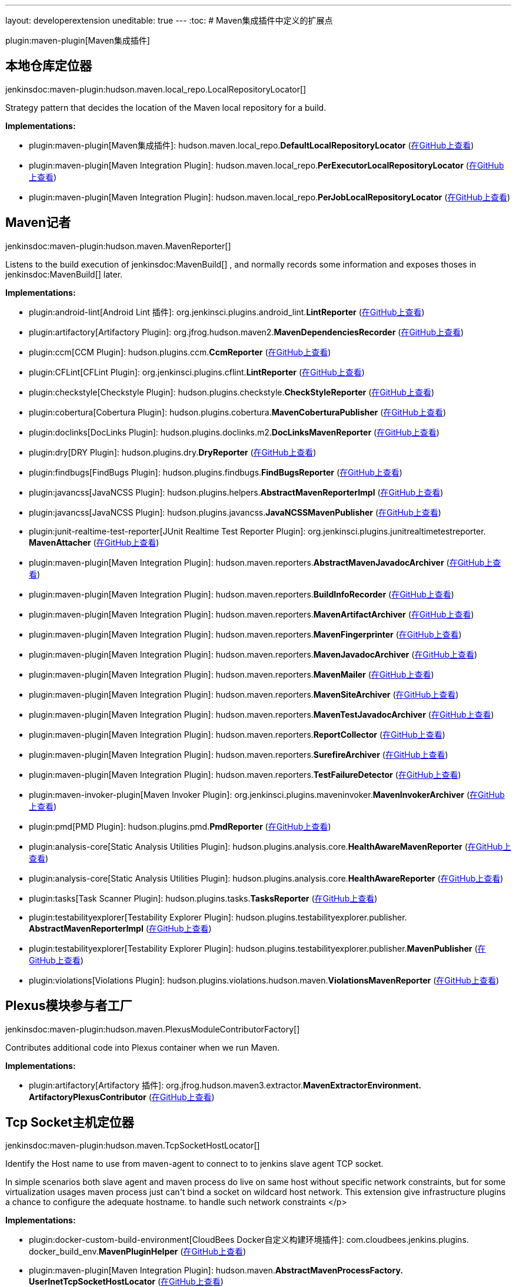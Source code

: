 ---
layout: developerextension
uneditable: true
---
:toc:
# Maven集成插件中定义的扩展点

plugin:maven-plugin[Maven集成插件]

## 本地仓库定位器
+jenkinsdoc:maven-plugin:hudson.maven.local_repo.LocalRepositoryLocator[]+

+++ Strategy pattern that decides the location of the Maven local repository for a build.+++


**Implementations:**

* plugin:maven-plugin[Maven集成插件]: hudson.+++<wbr/>+++maven.+++<wbr/>+++local_repo.+++<wbr/>+++**DefaultLocalRepositoryLocator** (link:https://github.com/jenkinsci/maven-plugin/search?q=DefaultLocalRepositoryLocator&type=Code[在GitHub上查看])
* plugin:maven-plugin[Maven Integration Plugin]: hudson.+++<wbr/>+++maven.+++<wbr/>+++local_repo.+++<wbr/>+++**PerExecutorLocalRepositoryLocator** (link:https://github.com/jenkinsci/maven-plugin/search?q=PerExecutorLocalRepositoryLocator&type=Code[在GitHub上查看])
* plugin:maven-plugin[Maven Integration Plugin]: hudson.+++<wbr/>+++maven.+++<wbr/>+++local_repo.+++<wbr/>+++**PerJobLocalRepositoryLocator** (link:https://github.com/jenkinsci/maven-plugin/search?q=PerJobLocalRepositoryLocator&type=Code[在GitHub上查看])


## Maven记者
+jenkinsdoc:maven-plugin:hudson.maven.MavenReporter[]+

+++ Listens to the build execution of+++ jenkinsdoc:MavenBuild[] +++,+++ +++ and normally records some information and exposes thoses+++ +++ in+++ jenkinsdoc:MavenBuild[] +++later.+++


**Implementations:**

* plugin:android-lint[Android Lint 插件]: org.+++<wbr/>+++jenkinsci.+++<wbr/>+++plugins.+++<wbr/>+++android_lint.+++<wbr/>+++**LintReporter** (link:https://github.com/jenkinsci/android-lint-plugin/search?q=LintReporter&type=Code[在GitHub上查看])
* plugin:artifactory[Artifactory Plugin]: org.+++<wbr/>+++jfrog.+++<wbr/>+++hudson.+++<wbr/>+++maven2.+++<wbr/>+++**MavenDependenciesRecorder** (link:https://github.com/jenkinsci/artifactory-plugin/search?q=MavenDependenciesRecorder&type=Code[在GitHub上查看])
* plugin:ccm[CCM Plugin]: hudson.+++<wbr/>+++plugins.+++<wbr/>+++ccm.+++<wbr/>+++**CcmReporter** (link:https://github.com/jenkinsci/ccm-plugin/search?q=CcmReporter&type=Code[在GitHub上查看])
* plugin:CFLint[CFLint Plugin]: org.+++<wbr/>+++jenkinsci.+++<wbr/>+++plugins.+++<wbr/>+++cflint.+++<wbr/>+++**LintReporter** (link:https://github.com/jenkinsci/CFLint-plugin/search?q=LintReporter&type=Code[在GitHub上查看])
* plugin:checkstyle[Checkstyle Plugin]: hudson.+++<wbr/>+++plugins.+++<wbr/>+++checkstyle.+++<wbr/>+++**CheckStyleReporter** (link:https://github.com/jenkinsci/checkstyle-plugin/search?q=CheckStyleReporter&type=Code[在GitHub上查看])
* plugin:cobertura[Cobertura Plugin]: hudson.+++<wbr/>+++plugins.+++<wbr/>+++cobertura.+++<wbr/>+++**MavenCoberturaPublisher** (link:https://github.com/jenkinsci/cobertura-plugin/search?q=MavenCoberturaPublisher&type=Code[在GitHub上查看])
* plugin:doclinks[DocLinks Plugin]: hudson.+++<wbr/>+++plugins.+++<wbr/>+++doclinks.+++<wbr/>+++m2.+++<wbr/>+++**DocLinksMavenReporter** (link:https://github.com/jenkinsci/doclinks-plugin/search?q=DocLinksMavenReporter&type=Code[在GitHub上查看])
* plugin:dry[DRY Plugin]: hudson.+++<wbr/>+++plugins.+++<wbr/>+++dry.+++<wbr/>+++**DryReporter** (link:https://github.com/jenkinsci/dry-plugin/search?q=DryReporter&type=Code[在GitHub上查看])
* plugin:findbugs[FindBugs Plugin]: hudson.+++<wbr/>+++plugins.+++<wbr/>+++findbugs.+++<wbr/>+++**FindBugsReporter** (link:https://github.com/jenkinsci/findbugs-plugin/search?q=FindBugsReporter&type=Code[在GitHub上查看])
* plugin:javancss[JavaNCSS Plugin]: hudson.+++<wbr/>+++plugins.+++<wbr/>+++helpers.+++<wbr/>+++**AbstractMavenReporterImpl** (link:https://github.com/jenkinsci/javancss-plugin/search?q=AbstractMavenReporterImpl&type=Code[在GitHub上查看])
* plugin:javancss[JavaNCSS Plugin]: hudson.+++<wbr/>+++plugins.+++<wbr/>+++javancss.+++<wbr/>+++**JavaNCSSMavenPublisher** (link:https://github.com/jenkinsci/javancss-plugin/search?q=JavaNCSSMavenPublisher&type=Code[在GitHub上查看])
* plugin:junit-realtime-test-reporter[JUnit Realtime Test Reporter Plugin]: org.+++<wbr/>+++jenkinsci.+++<wbr/>+++plugins.+++<wbr/>+++junitrealtimetestreporter.+++<wbr/>+++**MavenAttacher** (link:https://github.com/jenkinsci/junit-realtime-test-reporter/search?q=MavenAttacher&type=Code[在GitHub上查看])
* plugin:maven-plugin[Maven Integration Plugin]: hudson.+++<wbr/>+++maven.+++<wbr/>+++reporters.+++<wbr/>+++**AbstractMavenJavadocArchiver** (link:https://github.com/jenkinsci/maven-plugin/search?q=AbstractMavenJavadocArchiver&type=Code[在GitHub上查看])
* plugin:maven-plugin[Maven Integration Plugin]: hudson.+++<wbr/>+++maven.+++<wbr/>+++reporters.+++<wbr/>+++**BuildInfoRecorder** (link:https://github.com/jenkinsci/maven-plugin/search?q=BuildInfoRecorder&type=Code[在GitHub上查看])
* plugin:maven-plugin[Maven Integration Plugin]: hudson.+++<wbr/>+++maven.+++<wbr/>+++reporters.+++<wbr/>+++**MavenArtifactArchiver** (link:https://github.com/jenkinsci/maven-plugin/search?q=MavenArtifactArchiver&type=Code[在GitHub上查看])
* plugin:maven-plugin[Maven Integration Plugin]: hudson.+++<wbr/>+++maven.+++<wbr/>+++reporters.+++<wbr/>+++**MavenFingerprinter** (link:https://github.com/jenkinsci/maven-plugin/search?q=MavenFingerprinter&type=Code[在GitHub上查看])
* plugin:maven-plugin[Maven Integration Plugin]: hudson.+++<wbr/>+++maven.+++<wbr/>+++reporters.+++<wbr/>+++**MavenJavadocArchiver** (link:https://github.com/jenkinsci/maven-plugin/search?q=MavenJavadocArchiver&type=Code[在GitHub上查看])
* plugin:maven-plugin[Maven Integration Plugin]: hudson.+++<wbr/>+++maven.+++<wbr/>+++reporters.+++<wbr/>+++**MavenMailer** (link:https://github.com/jenkinsci/maven-plugin/search?q=MavenMailer&type=Code[在GitHub上查看])
* plugin:maven-plugin[Maven Integration Plugin]: hudson.+++<wbr/>+++maven.+++<wbr/>+++reporters.+++<wbr/>+++**MavenSiteArchiver** (link:https://github.com/jenkinsci/maven-plugin/search?q=MavenSiteArchiver&type=Code[在GitHub上查看])
* plugin:maven-plugin[Maven Integration Plugin]: hudson.+++<wbr/>+++maven.+++<wbr/>+++reporters.+++<wbr/>+++**MavenTestJavadocArchiver** (link:https://github.com/jenkinsci/maven-plugin/search?q=MavenTestJavadocArchiver&type=Code[在GitHub上查看])
* plugin:maven-plugin[Maven Integration Plugin]: hudson.+++<wbr/>+++maven.+++<wbr/>+++reporters.+++<wbr/>+++**ReportCollector** (link:https://github.com/jenkinsci/maven-plugin/search?q=ReportCollector&type=Code[在GitHub上查看])
* plugin:maven-plugin[Maven Integration Plugin]: hudson.+++<wbr/>+++maven.+++<wbr/>+++reporters.+++<wbr/>+++**SurefireArchiver** (link:https://github.com/jenkinsci/maven-plugin/search?q=SurefireArchiver&type=Code[在GitHub上查看])
* plugin:maven-plugin[Maven Integration Plugin]: hudson.+++<wbr/>+++maven.+++<wbr/>+++reporters.+++<wbr/>+++**TestFailureDetector** (link:https://github.com/jenkinsci/maven-plugin/search?q=TestFailureDetector&type=Code[在GitHub上查看])
* plugin:maven-invoker-plugin[Maven Invoker Plugin]: org.+++<wbr/>+++jenkinsci.+++<wbr/>+++plugins.+++<wbr/>+++maveninvoker.+++<wbr/>+++**MavenInvokerArchiver** (link:https://github.com/jenkinsci/maven-invoker-plugin/search?q=MavenInvokerArchiver&type=Code[在GitHub上查看])
* plugin:pmd[PMD Plugin]: hudson.+++<wbr/>+++plugins.+++<wbr/>+++pmd.+++<wbr/>+++**PmdReporter** (link:https://github.com/jenkinsci/pmd-plugin/search?q=PmdReporter&type=Code[在GitHub上查看])
* plugin:analysis-core[Static Analysis Utilities Plugin]: hudson.+++<wbr/>+++plugins.+++<wbr/>+++analysis.+++<wbr/>+++core.+++<wbr/>+++**HealthAwareMavenReporter** (link:https://github.com/jenkinsci/analysis-core-plugin/search?q=HealthAwareMavenReporter&type=Code[在GitHub上查看])
* plugin:analysis-core[Static Analysis Utilities Plugin]: hudson.+++<wbr/>+++plugins.+++<wbr/>+++analysis.+++<wbr/>+++core.+++<wbr/>+++**HealthAwareReporter** (link:https://github.com/jenkinsci/analysis-core-plugin/search?q=HealthAwareReporter&type=Code[在GitHub上查看])
* plugin:tasks[Task Scanner Plugin]: hudson.+++<wbr/>+++plugins.+++<wbr/>+++tasks.+++<wbr/>+++**TasksReporter** (link:https://github.com/jenkinsci/tasks-plugin/search?q=TasksReporter&type=Code[在GitHub上查看])
* plugin:testabilityexplorer[Testability Explorer Plugin]: hudson.+++<wbr/>+++plugins.+++<wbr/>+++testabilityexplorer.+++<wbr/>+++publisher.+++<wbr/>+++**AbstractMavenReporterImpl** (link:https://github.com/jenkinsci/testabilityexplorer-plugin/search?q=AbstractMavenReporterImpl&type=Code[在GitHub上查看])
* plugin:testabilityexplorer[Testability Explorer Plugin]: hudson.+++<wbr/>+++plugins.+++<wbr/>+++testabilityexplorer.+++<wbr/>+++publisher.+++<wbr/>+++**MavenPublisher** (link:https://github.com/jenkinsci/testabilityexplorer-plugin/search?q=MavenPublisher&type=Code[在GitHub上查看])
* plugin:violations[Violations Plugin]: hudson.+++<wbr/>+++plugins.+++<wbr/>+++violations.+++<wbr/>+++hudson.+++<wbr/>+++maven.+++<wbr/>+++**ViolationsMavenReporter** (link:https://github.com/jenkinsci/violations-plugin/search?q=ViolationsMavenReporter&type=Code[在GitHub上查看])


## Plexus模块参与者工厂
+jenkinsdoc:maven-plugin:hudson.maven.PlexusModuleContributorFactory[]+

+++ Contributes additional code into Plexus container when we run Maven.+++


**Implementations:**

* plugin:artifactory[Artifactory 插件]: org.+++<wbr/>+++jfrog.+++<wbr/>+++hudson.+++<wbr/>+++maven3.+++<wbr/>+++extractor.+++<wbr/>+++**MavenExtractorEnvironment.+++<wbr/>+++ArtifactoryPlexusContributor** (link:https://github.com/jenkinsci/artifactory-plugin/search?q=MavenExtractorEnvironment.ArtifactoryPlexusContributor&type=Code[在GitHub上查看])


## Tcp Socket主机定位器
+jenkinsdoc:maven-plugin:hudson.maven.TcpSocketHostLocator[]+

+++ Identify the Host name to use from maven-agent to connect to to jenkins slave agent TCP socket.+++ +++
<p>+++ +++ In simple scenarios both slave agent and maven process do live on same host without specific network+++ +++ constraints, but for some virtualization usages maven process just can't bind a socket on wildcard+++ +++ host network. This extension give infrastructure plugins a chance to configure the adequate hostname.+++ +++ to handle such network constraints+++ </p>


**Implementations:**

* plugin:docker-custom-build-environment[CloudBees Docker自定义构建环境插件]: com.+++<wbr/>+++cloudbees.+++<wbr/>+++jenkins.+++<wbr/>+++plugins.+++<wbr/>+++docker_build_env.+++<wbr/>+++**MavenPluginHelper** (link:https://github.com/jenkinsci/docker-custom-build-environment-plugin/search?q=MavenPluginHelper&type=Code[在GitHub上查看])
* plugin:maven-plugin[Maven Integration Plugin]: hudson.+++<wbr/>+++maven.+++<wbr/>+++**AbstractMavenProcessFactory.+++<wbr/>+++UserInetTcpSocketHostLocator** (link:https://github.com/jenkinsci/maven-plugin/search?q=AbstractMavenProcessFactory.UserInetTcpSocketHostLocator&type=Code[在GitHub上查看])

